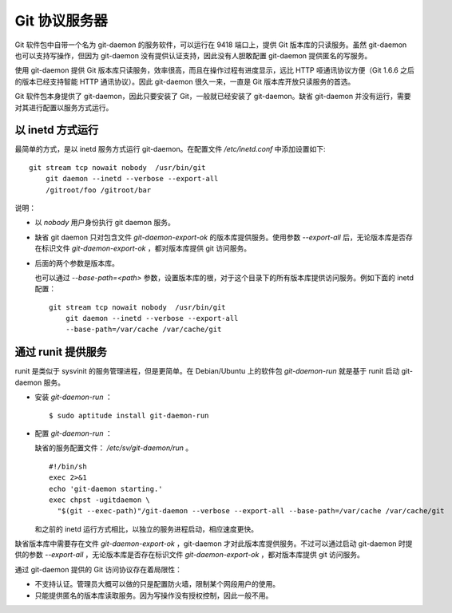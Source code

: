 Git 协议服务器
**************

Git 软件包中自带一个名为 git-daemon 的服务软件，可以运行在 9418 端口上，提供 Git 版本库的只读服务。虽然 git-daemon 也可以支持写操作，但因为 git-daemon 没有提供认证支持，因此没有人胆敢配置 git-daemon 提供匿名的写服务。

使用 git-daemon 提供 Git 版本库只读服务，效率很高，而且在操作过程有进度显示，远比 HTTP 哑通讯协议方便（Git 1.6.6 之后的版本已经支持智能 HTTP 通讯协议）。因此 git-daemon 很久一来，一直是 Git 版本库开放只读服务的首选。

Git 软件包本身提供了 git-daemon，因此只要安装了 Git，一般就已经安装了 git-daemon。缺省 git-daemon 并没有运行，需要对其进行配置以服务方式运行。

以 inetd 方式运行
==================

最简单的方式，是以 inetd 服务方式运行 git-daemon。在配置文件 `/etc/inetd.conf` 中添加设置如下:

::

  git stream tcp nowait nobody  /usr/bin/git
      git daemon --inetd --verbose --export-all
      /gitroot/foo /gitroot/bar

说明：

* 以 `nobody` 用户身份执行 git daemon 服务。

* 缺省 git daemon 只对包含文件 `git-daemon-export-ok` 的版本库提供服务。使用参数 `--export-all` 后，无论版本库是否存在标识文件 `git-daemon-export-ok` ，都对版本库提供 git 访问服务。

* 后面的两个参数是版本库。

  也可以通过 `--base-path=<path>` 参数，设置版本库的根，对于这个目录下的所有版本库提供访问服务。例如下面的 inetd 配置：

  ::

    git stream tcp nowait nobody  /usr/bin/git
        git daemon --inetd --verbose --export-all
        --base-path=/var/cache /var/cache/git

通过 runit 提供服务
====================

runit 是类似于 sysvinit 的服务管理进程，但是更简单。在 Debian/Ubuntu 上的软件包 `git-daemon-run` 就是基于 runit 启动 git-daemon 服务。

* 安装 `git-daemon-run` ：

  ::

    $ sudo aptitude install git-daemon-run

* 配置 `git-daemon-run` ：

  缺省的服务配置文件： `/etc/sv/git-daemon/run` 。

  ::

    #!/bin/sh
    exec 2>&1
    echo 'git-daemon starting.'
    exec chpst -ugitdaemon \
      "$(git --exec-path)"/git-daemon --verbose --export-all --base-path=/var/cache /var/cache/git

  和之前的 inetd 运行方式相比，以独立的服务进程启动，相应速度更快。

缺省版本库中需要存在文件 `git-daemon-export-ok` ，git-daemon 才对此版本库提供服务。不过可以通过启动 git-daemon 时提供的参数 `--export-all` ，无论版本库是否存在标识文件 `git-daemon-export-ok` ，都对版本库提供 git 访问服务。

通过 git-daemon 提供的 Git 访问协议存在着局限性：

* 不支持认证。管理员大概可以做的只是配置防火墙，限制某个网段用户的使用。
* 只能提供匿名的版本库读取服务。因为写操作没有授权控制，因此一般不用。

